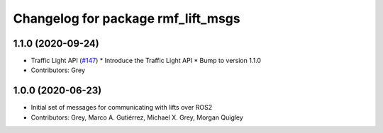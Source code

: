 ^^^^^^^^^^^^^^^^^^^^^^^^^^^^^^^^^^^
Changelog for package rmf_lift_msgs
^^^^^^^^^^^^^^^^^^^^^^^^^^^^^^^^^^^

1.1.0 (2020-09-24)
------------------
* Traffic Light API (`#147 <https://github.com/osrf/rmf_core/issues/147>`_)
  * Introduce the Traffic Light API
  * Bump to version 1.1.0
* Contributors: Grey

1.0.0 (2020-06-23)
------------------
* Initial set of messages for communicating with lifts over ROS2
* Contributors: Grey, Marco A. Gutiérrez, Michael X. Grey, Morgan Quigley
